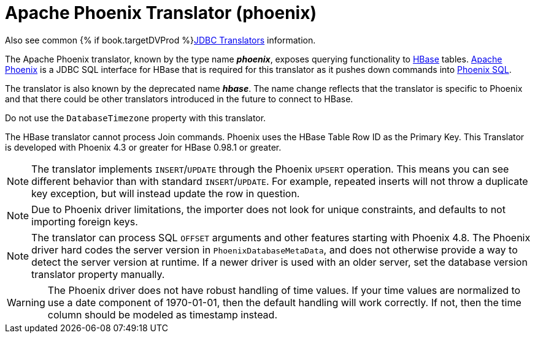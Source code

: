 // Module included in the following assemblies:
// as_jdbc-translators.adoc
[id="apache-phoenix-translator"]
= Apache Phoenix Translator (phoenix)

Also see common {% if book.targetDVProd %}xref:jdbc-translators{% else %}link:as_jdbc-translators.adoc{% endif %}[JDBC Translators] information.

The Apache Phoenix translator, known by the type name *_phoenix_*, exposes querying functionality to http://hbase.apache.org/[HBase] tables. 
http://phoenix.apache.org/[Apache Phoenix] is a JDBC SQL interface for HBase that is required for this translator as it pushes down commands into 
http://phoenix.apache.org/language/index.html[Phoenix SQL].

The translator is also known by the deprecated name *_hbase_*. 
The name change reflects that the translator is specific to Phoenix and that there could be other translators introduced in the future to connect to HBase.

Do not use the `DatabaseTimezone` property with this translator.

The HBase translator cannot process Join commands. 
Phoenix uses the HBase Table Row ID as the Primary Key. 
This Translator is developed with Phoenix 4.3 or greater for HBase 0.98.1 or greater.

NOTE: The translator implements `INSERT`/`UPDATE` through the Phoenix `UPSERT` operation. 
This means you can see different behavior than with standard `INSERT`/`UPDATE`. 
For example, repeated inserts will not throw a duplicate key exception, but will instead update the row in question.

NOTE: Due to Phoenix driver limitations, the importer does not look for unique constraints, and defaults to not importing foreign keys.

NOTE: The translator can process SQL `OFFSET` arguments and other features starting with Phoenix 4.8. 
The Phoenix driver hard codes the server version in `PhoenixDatabaseMetaData`, and does not otherwise provide a way to detect the server version at runtime. 
If a newer driver is used with an older server, set the database version translator property manually.

WARNING: The Phoenix driver does not have robust handling of time values. 
If your time values are normalized to use a date component of 1970-01-01, then the default handling will work correctly. 
If not, then the time column should be modeled as timestamp instead.

